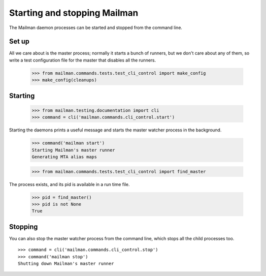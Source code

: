 =============================
Starting and stopping Mailman
=============================

The Mailman daemon processes can be started and stopped from the command
line.


Set up
======

All we care about is the master process; normally it starts a bunch of
runners, but we don't care about any of them, so write a test configuration
file for the master that disables all the runners.

    >>> from mailman.commands.tests.test_cli_control import make_config
    >>> make_config(cleanups)


Starting
========

    >>> from mailman.testing.documentation import cli
    >>> command = cli('mailman.commands.cli_control.start')

Starting the daemons prints a useful message and starts the master watcher
process in the background.

    >>> command('mailman start')
    Starting Mailman's master runner
    Generating MTA alias maps

    >>> from mailman.commands.tests.test_cli_control import find_master

The process exists, and its pid is available in a run time file.

    >>> pid = find_master()
    >>> pid is not None
    True


Stopping
========

You can also stop the master watcher process from the command line, which
stops all the child processes too.
::

    >>> command = cli('mailman.commands.cli_control.stop')
    >>> command('mailman stop')
    Shutting down Mailman's master runner

..
    # Clean up.
    >>> from mailman.commands.tests.test_cli_control import (
    ...     kill_with_extreme_prejudice, clean_stale_locks)
    >>> kill_with_extreme_prejudice(pid)
    >>> clean_stale_locks()
